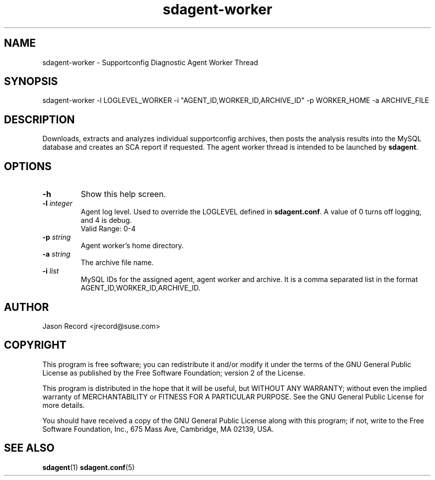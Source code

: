 .TH sdagent-worker 1 "21 Feb 2013" "sdagent-worker" "Supportconfig Diagnostic Manual"
.SH NAME
sdagent-worker - Supportconfig Diagnostic Agent Worker Thread
.SH SYNOPSIS
sdagent-worker -l LOGLEVEL_WORKER  -i "AGENT_ID,WORKER_ID,ARCHIVE_ID" -p WORKER_HOME -a ARCHIVE_FILE
.SH DESCRIPTION
Downloads, extracts and analyzes individual supportconfig archives, then posts the analysis results into the MySQL database and creates an SCA report if requested. The agent worker thread is intended to be launched by \fBsdagent\fR. 
.SH OPTIONS
.TP
\fB\-h\fR
Show this help screen.
.TP
\fB\-l\fR \fIinteger\fR
Agent log level. Used to override the LOGLEVEL defined in \fBsdagent.conf\fR. A value of 0 turns off logging, and 4 is debug.
.RS
Valid Range: 0-4
.RE
.TP
\fB\-p\fR \fIstring\fR
Agent worker's home directory.
.TP
\fB\-a\fR \fIstring\fR
The archive file name.
.TP
\fB\-i\fR \fIlist\fR
MySQL IDs for the assigned agent, agent worker and archive. It is a comma separated list in the format AGENT_ID,WORKER_ID,ARCHIVE_ID.
.PD
.SH AUTHOR
Jason Record <jrecord@suse.com>
.SH COPYRIGHT
This program is free software; you can redistribute it and/or modify
it under the terms of the GNU General Public License as published by
the Free Software Foundation; version 2 of the License.
.PP
This program is distributed in the hope that it will be useful,
but WITHOUT ANY WARRANTY; without even the implied warranty of
MERCHANTABILITY or FITNESS FOR A PARTICULAR PURPOSE.  See the
GNU General Public License for more details.
.PP
You should have received a copy of the GNU General Public License
along with this program; if not, write to the Free Software
Foundation, Inc., 675 Mass Ave, Cambridge, MA 02139, USA.
.SH SEE ALSO
.BR sdagent (1)
.BR sdagent.conf (5)

